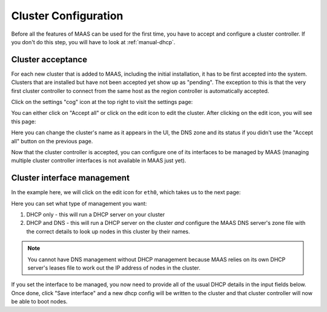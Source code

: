 Cluster Configuration
=====================

Before all the features of MAAS can be used for the first time, you have to
accept and configure a cluster controller.  If you don't do this step, you
will have to look at :ref:`manual-dhcp`.

Cluster acceptance
------------------

For each new cluster that is added to MAAS, including the initial installation,
it has to be first accepted into the system.  Clusters that are installed but
have not been accepted yet show up as "pending".  The exception to this is that
the very first cluster controller to connect from the same host as the region
controller is automatically accepted.

Click on the settings "cog" icon at the top right to visit the settings page:

.. image:: media/cluster-accept.png

You can either click on "Accept all" or click on the edit icon to edit
the cluster.  After clicking on the edit icon, you will see this page:

.. image:: media/cluster-edit.png

Here you can change the cluster's name as it appears in the UI, the DNS
zone and its status if you didn't use the "Accept all" button on the
previous page.

Now that the cluster controller is accepted, you can configure one of its
interfaces to be managed by MAAS (managing multiple cluster controller
interfaces is not available in MAAS just yet).


Cluster interface management
----------------------------

In the example here, we will click on the edit icon for ``eth0``, which
takes us to the next page:

.. image:: media/cluster-interface-edit.png

Here you can set what type of management you want:

#. DHCP only - this will run a DHCP server on your cluster
#. DHCP and DNS - this will run a DHCP server on the cluster *and* configure
   the MAAS DNS server's zone file with the correct details to look up nodes
   in this cluster by their names.

.. note::
 You cannot have DNS management without DHCP management because MAAS relies on
 its own DHCP server's leases file to work out the IP address of nodes in the
 cluster.

If you set the interface to be managed, you now need to provide all of the
usual DHCP details in the input fields below.  Once done, click "Save
interface" and a new dhcp config will be written to the cluster and that
cluster controller will now be able to boot nodes.
